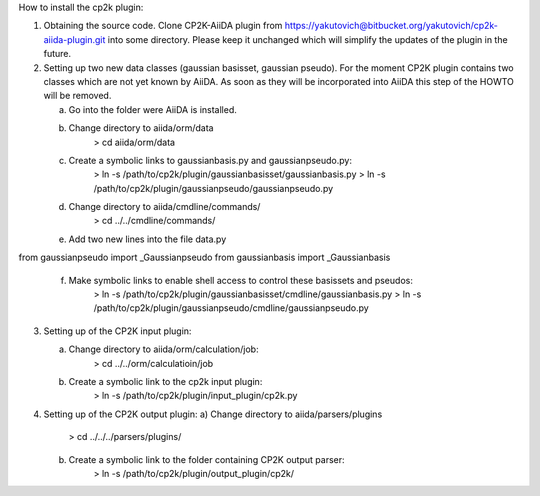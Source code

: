 How to install the cp2k plugin:

1) Obtaining the source code. Clone CP2K-AiiDA plugin from https://yakutovich@bitbucket.org/yakutovich/cp2k-aiida-plugin.git into some directory. Please keep it unchanged which will simplify the updates of the plugin in the future.

2) Setting up two new data classes (gaussian basisset, gaussian pseudo). For the moment CP2K plugin contains two classes which are not yet known by AiiDA. As soon as they will be incorporated into AiiDA this step of the HOWTO will be removed.

   a) Go into the folder were AiiDA is installed. 
   b) Change directory to aiida/orm/data
       > cd aiida/orm/data
   c) Create a symbolic links to gaussianbasis.py and gaussianpseudo.py:
       > ln -s /path/to/cp2k/plugin/gaussianbasisset/gaussianbasis.py
       > ln -s /path/to/cp2k/plugin/gaussianpseudo/gaussianpseudo.py
   d) Change directory to aiida/cmdline/commands/
       > cd ../../cmdline/commands/
   e) Add two new lines into the file data.py
from gaussianpseudo  import _Gaussianpseudo
from gaussianbasis import _Gaussianbasis

   f) Make symbolic links to enable shell access to control these basissets and pseudos:
       > ln -s /path/to/cp2k/plugin/gaussianbasisset/cmdline/gaussianbasis.py
       > ln -s /path/to/cp2k/plugin/gaussianpseudo/cmdline/gaussianpseudo.py
3) Setting up of the CP2K input plugin:

   a) Change directory to aiida/orm/calculation/job:
       > cd ../../orm/calculatioin/job
   b) Create a symbolic link to the cp2k input plugin:
       > ln -s /path/to/cp2k/plugin/input_plugin/cp2k.py
4) Setting up of the CP2K output plugin:
   a) Change directory to aiida/parsers/plugins
       > cd ../../../parsers/plugins/
   b) Create a symbolic link to the folder containing CP2K output parser:
       > ln -s /path/to/cp2k/plugin/output_plugin/cp2k/